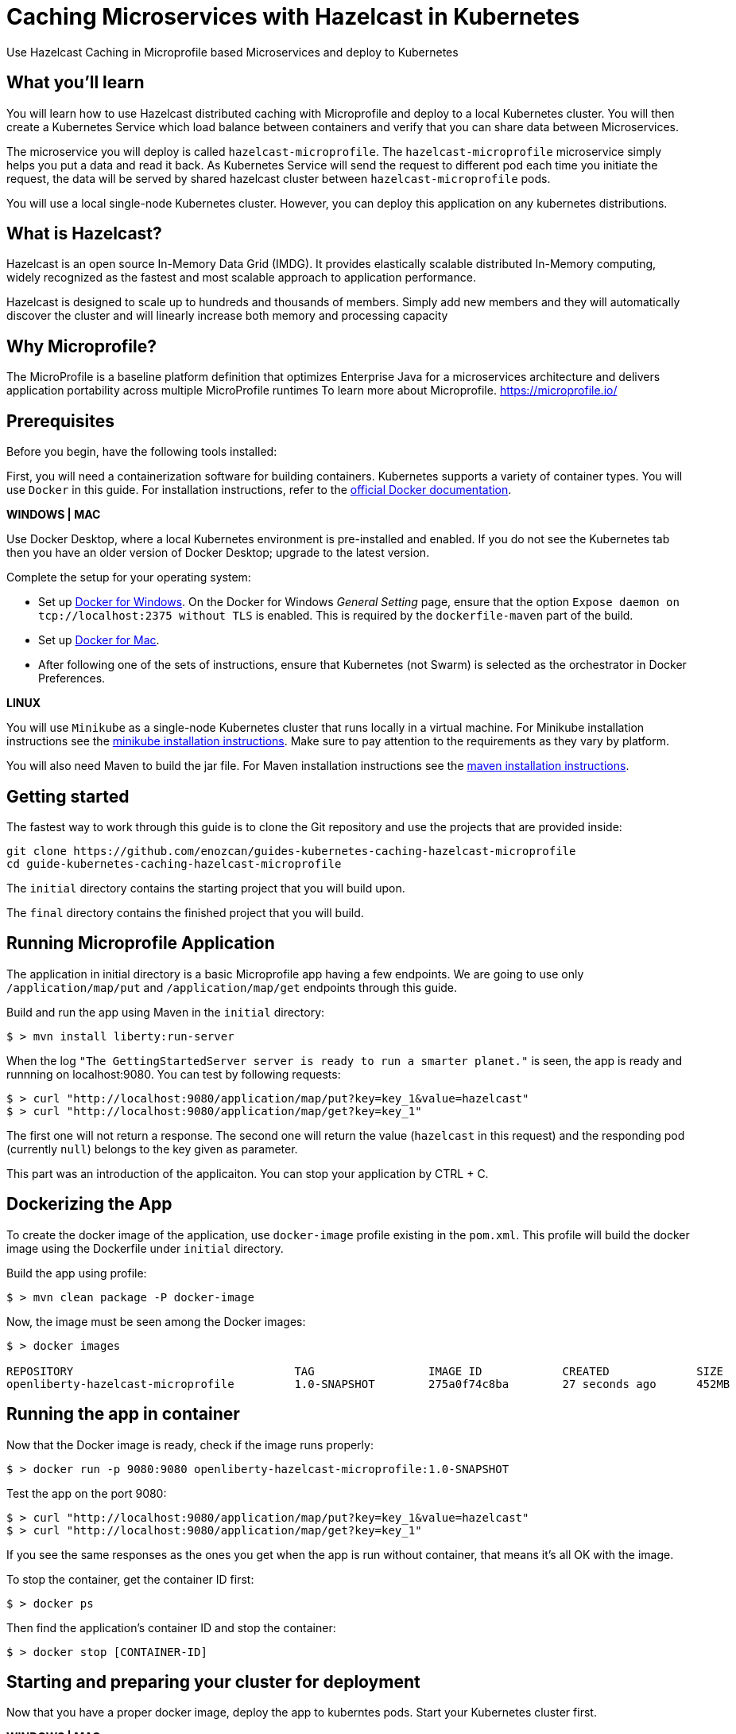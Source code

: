 :projectid: kubernetes-caching-hazelcast-microprofile
:page-layout: guide
:page-duration: 15 minutes
:page-releasedate: 2019-06-20
:page-description: Explore how to use caching in microservices within Kubernetes environment.
:page-tags: ['Hazelcast', 'Caching', 'Microservices', 'Kubernetes', 'Containers','Microprofile' , 'Minikube']
:page-permalink: /guides/{projectid}
:page-related-guides: ['docker', 'kubernetes-intro']
:source-highlighter: prettify
:page-seo-title: Caching in microservices with Hazelcast Tutorial
:page-seo-description: How to use Hazelcast with microservices
= Caching Microservices with Hazelcast in Kubernetes

Use Hazelcast Caching in Microprofile based Microservices and deploy to Kubernetes

:minikube-ip: 192.168.99.100
:kube: Kubernetes
:hashtag: #
:win: WINDOWS
:mac: MAC
:linux: LINUX
:hazelcast: Hazelcast

// =================================================================================================
// What you'll learn
// =================================================================================================

== What you'll learn

You will learn how to use Hazelcast distributed caching with Microprofile and deploy to a local {kube} cluster.
You will then create a Kubernetes Service which load balance between containers and verify that you can share data between Microservices.

The microservice you will deploy is called `hazelcast-microprofile`. The `hazelcast-microprofile` microservice simply
helps you put a data and read it back. As Kubernetes Service will send the request to different pod each time 
you initiate the request, the data will be served by shared hazelcast cluster between `hazelcast-microprofile` pods.

You will use a local single-node {kube} cluster. However, you can deploy this application on any kubernetes distributions.

== What is {hazelcast}?
Hazelcast is an open source In-Memory Data Grid (IMDG). It provides elastically scalable distributed In-Memory computing, 
widely recognized as the fastest and most scalable approach to application performance.

Hazelcast is designed to scale up to hundreds and thousands of members. 
Simply add new members and they will automatically discover the cluster 
and will linearly increase both memory and processing capacity

== Why Microprofile?

The MicroProfile is a baseline platform definition that optimizes Enterprise Java for a microservices architecture and delivers application portability across multiple MicroProfile runtimes
To learn more about Microprofile. 
https://microprofile.io/

// =================================================================================================
// Prerequisites
// =================================================================================================

== Prerequisites

Before you begin, have the following tools installed:


First, you will need a containerization software for building containers. {kube} supports a variety
 of container types. You will use `Docker` in this guide. For installation instructions, refer to the https://docs.docker.com/install/[official Docker documentation^].

****
[system]#*{win} | {mac}*#

Use Docker Desktop, where a local {kube} environment is pre-installed and enabled. If you do not see the {kube} tab then you have an older version of Docker Desktop; upgrade to the latest version.

Complete the setup for your operating system:

 - Set up  https://docs.docker.com/docker-for-windows/#kubernetes[Docker for Windows^]. 
 On the Docker for Windows _General Setting_ page, ensure that the option `Expose daemon on 
 tcp://localhost:2375 without TLS` is enabled. This is required by the `dockerfile-maven` 
 part of the build.
 - Set up https://docs.docker.com/docker-for-mac/#kubernetes[Docker for Mac^].

- After following one of the sets of instructions, ensure that {kube} (not Swarm) is selected as the orchestrator in Docker Preferences.

[system]#*{linux}*#

You will use `Minikube` as a single-node {kube} cluster that runs locally in a virtual machine.
For Minikube installation instructions see the https://github.com/kubernetes/minikube#installation[minikube installation instructions^]. Make sure to pay attention to the requirements as they vary by platform.

You will also need Maven to build the jar file. For Maven installation instructions see the https://maven.apache.org/install.html[maven installation instructions^].

****

== Getting started

The fastest way to work through this guide is to clone the Git repository and use the projects that are provided inside:

[subs="attributes"]
----
git clone https://github.com/enozcan/guides-kubernetes-caching-hazelcast-microprofile
cd guide-{projectid}
----

The `initial` directory contains the starting project that you will build upon.

The `final` directory contains the finished project that you will build.


== Running Microprofile Application

The application in initial directory is a basic Microprofile app having a few endpoints. We are going to use only `/application/map/put` and `/application/map/get` endpoints through this guide.

Build and run the app using Maven in the `initial` directory:

----
$ > mvn install liberty:run-server 
----

When the log  `"The GettingStartedServer server is ready to run a smarter planet."` is seen, the app is ready and runnning on localhost:9080. You can test by following requests:

----
$ > curl "http://localhost:9080/application/map/put?key=key_1&value=hazelcast"
$ > curl "http://localhost:9080/application/map/get?key=key_1"
----
The first one will not return a response. The second one will return the value (`hazelcast` in this request) and the responding pod (currently `null`) belongs to the key given as parameter.

This part was an introduction of the applicaiton. You can stop your application by CTRL + C.

== Dockerizing the App

To create the docker image of the application, use `docker-image` profile existing in the `pom.xml`.
This profile will build the docker image using the Dockerfile under `initial` directory.


Build the app using profile:
----
$ > mvn clean package -P docker-image
----

Now, the image must be seen among the Docker images:
----
$ > docker images

REPOSITORY                                 TAG                 IMAGE ID            CREATED             SIZE
openliberty-hazelcast-microprofile         1.0-SNAPSHOT        275a0f74c8ba        27 seconds ago      452MB
----

== Running the app in container

Now that the Docker image is ready, check if the image runs properly:

----
$ > docker run -p 9080:9080 openliberty-hazelcast-microprofile:1.0-SNAPSHOT
----

Test the app on the port 9080:
----
$ > curl "http://localhost:9080/application/map/put?key=key_1&value=hazelcast"
$ > curl "http://localhost:9080/application/map/get?key=key_1"
----
If you see the same responses as the ones you get when the app is run without container, that means it's all OK with the image.

To stop the container, get the container ID first:
----
$ > docker ps
----
Then find the application's container ID and stop the container:
----
$ > docker stop [CONTAINER-ID]
----

== Starting and preparing your cluster for deployment

Now that you have a proper docker image, deploy the app to kuberntes pods. Start your {kube} cluster first.

****
[system]#*{win} | {mac}*#

Start your Docker Desktop environment. Make sure "Docker Desktop is running" and "Kubernetes is running" status are updated. 

ifdef::docker-desktop-description[]
{docker-desktop-description}
endif::[]

[system]#*{linux}*#

Run the following command from a command line:

[subs="attributes"]
```
ifdef::minikube-start[]
{minikube-start}
endif::[]
ifndef::minikube-start[]
minikube start
endif::[]
```

ifdef::minikube-description[]
{minikube-description}
endif::[]
****   

=== Validate {kube} environment

Next, validate that you have a healthy {kube} environment by running the following command from the command line.

```
$ > kubectl get nodes
```

This command should return a `Ready` status for the master node.

****
[system]#*{win} | {mac}*#

You do not need to do any other step.

[system]#*{linux}*#

Run the following command to configure the Docker CLI to use Minikube's Docker daemon.
After you run this command, you will be able to interact with Minikube's Docker daemon and build new
images directly to it from your host machine:

```
eval $(minikube docker-env)
```
****


After you're sure that a master node is ready, create kubernetes.yaml under `initial` directory with the same content in the `final/kubernetes.yaml` file.

This file defines two {kube} resources: one statefulset and one service. 
StatefulSet is preferred solution for Hazelcast because it enables controlled scale out/in of your microservices 
for easy data distribution. To learn more about StatefulSet, you can visit Kubernetes documentation
https://kubernetes.io/docs/tutorials/stateful-application/basic-stateful-set/

By default, we create 2 replicas of `hazelcast-microprofile` microservice behind the `hazelcast-microprofile-service` which forwards requests to one of the pods available in the kubernetes cluster.

`MY_POD_NAME` is an environment variable made available to the pods so that each microservice knows which pod they are in.
This is going to be used in this guide in order to show which pod is responding to the http request. It's fetched and used in the `MapResource.java` file.

Now, run the following command to deploy the resources as defined in kubernetes.yaml:
----
$ > kubectl apply -f kubernetes.yaml
----
Run the following command to check the status of your pods:
----
$ > kubectl get pods
----

You'll see an output similar to the following if all the pods are healthy and running:
----
NAME                                   READY     STATUS    RESTARTS   AGE
hazelcast-microprofile-statefulset-0   1/1       Running   0          7s
hazelcast-microprofile-statefulset-1   1/1       Running   0          3s
----
Even if the status of the nodes are `Running`, they might be not started yet. Check the pod logs to be sure they're ready:
----
$ > kubectl logs hazelcast-microprofile-statefulset-0
----
You must see those lines among other log reports:
----
SSL certificate created in 58.745 seconds.
The defaultServer server is ready to run a smarter planet..
----

And add a value to the map and then get the value. The responses might take a while:
----

$ > curl "http://localhost:31000/application/map/put?key=key1&value=hazelcast"
$ > while true; do curl localhost:31000/application/map/get?key=key1;echo; sleep 2; done

hazelcast from hazelcast-microprofile-statefulset-0
hazelcast from hazelcast-microprofile-statefulset-0
null from hazelcast-microprofile-statefulset-1
null from hazelcast-microprofile-statefulset-1
----

As can be seen, data is inserted by `hazelcast-microprofile-statefulset-0` and  not shared with the other node. Here is where Hazelcast comes into action.

Kill active pods under `initial` directory by:
----
$ > kubectl delete -f kubernetes.yaml
----

== Hazelcast Caching among Kubernetes pods

Now we will use Hazelcast Caching among the pods. Update the pom.xml file by adding those dependencies under below the line `<!-- Hazelcast Dependencies -->` :
----
<dependency>
    <groupId>com.hazelcast</groupId>
    <artifactId>hazelcast</artifactId>
    <version>3.11.2</version>
</dependency>

<dependency>
    <groupId>com.hazelcast</groupId>
    <artifactId>hazelcast-kubernetes</artifactId>
    <version>1.3.1</version>
</dependency>
----

Modify `MapApplicaiton.java` and create an application scoped Hazelcast instance inside the class:
----
...
...
import com.hazelcast.config.Config;
import com.hazelcast.config.JoinConfig;
import com.hazelcast.core.Hazelcast;
import com.hazelcast.core.HazelcastInstance;
import javax.enterprise.inject.Produces;

public class MapApplication extends Application {
    @Produces
    HazelcastInstance create() {
        Config config = new Config();
        config.getGroupConfig().setName("MP-GUIDE");
        JoinConfig joinConfig = config.getNetworkConfig().getJoin();
        joinConfig.getMulticastConfig().setEnabled(false);
        joinConfig.getKubernetesConfig().setEnabled(true);
        return Hazelcast.newHazelcastInstance(config);
    }
}
----

Then modify `MapManager.java` such that map is fetched from Hazelcast instance:
----
...
...
import javax.inject.Inject;
import com.hazelcast.core.HazelcastInstance;

@ApplicationScoped
public class MapManager {

    @Inject
    HazelcastInstance instance;

    //Map<String,String> keyValueStore = new ConcurrentHashMap<>();

    private Map<String,String> retrieveMap() {
        return instance.getMap("map");
    }

    ...
    ...
}
----

Before deploying on kubernetes, create rbac.yaml file as in the `final` directory. Role Based Access Controller(RBAC) configuration is used to give access to Kubernetes Master API from pods which runs microservices. Hazelcast requires a read access to autodiscover other hazelcast members and form hazelcast cluster.
----
## rbac.yaml:

apiVersion: rbac.authorization.k8s.io/v1
kind: ClusterRoleBinding
metadata:
  name: default-cluster
roleRef:
  apiGroup: rbac.authorization.k8s.io
  kind: ClusterRole
  name: view
subjects:
  - kind: ServiceAccount
    name: default
    namespace: default
----

Rebuild the app and create new image:
----
$ > mvn clean package -P docker-image
----

Run the following commands to deploy the resources as defined in kubernetes.yaml and rbac.yaml in the specified order:
----
$ > kubectl apply -f rbac.yaml
----
----
$ > kubectl apply -f kubernetes.yaml
----

Run the following command to check the status of your pods:
----
$ > kubectl get pods
----

Even if the status of the nodes are `Running`, they might be not started yet. Check the pod logs to be sure they're ready:
----
$ > kubectl logs hazelcast-microprofile-statefulset-0
----
You must see those lines among other log reports. If not, wait for servers to be start:
----
SSL certificate created in 58.745 seconds.
The defaultServer server is ready to run a smarter planet..
----

Now we expect all nodes to give the same value for the same key put on the map by a particular pods. Let's try (The responses might take a while at the first time):
----
$ > curl "http://localhost:31000/application/map/put?key=key_1&value=hazelcast"
$ > while true; do curl localhost:31000/application/map/get?key=key_1;echo; sleep 2; done

hazelcast from hazelcast-microprofile-statefulset-1
hazelcast from hazelcast-microprofile-statefulset-0
hazelcast from hazelcast-microprofile-statefulset-0
hazelcast from hazelcast-microprofile-statefulset-1
----

As can be seen but both nodes give the same value for the key now.

== Scaling with Hazelcast

Scale the cluster with one more pod and see that you still retrieve the shared data.

[role='command']
```
$ > kubectl scale statefulset hazelcast-microprofile-statefulset --replicas=3
```

Run following command to see the latest status of the pods
[role='command']
```
$ > kubectl get pods
```

As you can see, a new pod `hazelcast-microprofile-statefulset-2` has joined to the cluster.
[source, role="no_copy"]
----
NAME                                   READY     STATUS    RESTARTS   AGE
hazelcast-microprofile-statefulset-0   1/1       Running   0          13m
hazelcast-microprofile-statefulset-1   1/1       Running   0          13m
hazelcast-microprofile-statefulset-2   1/1       Running   0          6s
----

Wait for new pod to start and then run the following command again to see the output:
[role='command']
```
$ > while true; do curl "http://localhost:31000/application/map/get?key=key_1";echo; sleep 2; done
```
----
hazelcast from hazelcast-microprofile-statefulset-1
hazelcast from hazelcast-microprofile-statefulset-2
hazelcast from hazelcast-microprofile-statefulset-0
hazelcast from hazelcast-microprofile-statefulset-2
----

As you can see, `hazelcast-microprofile-statefulset-2` is returning correct data.


== Testing microservices that are running on {kube}

Create a testing class under `/initial/src/test/java/io/openliberty/sample/system` named `MapResourceTest.java` .The contents of the test file is available under `final` directoy.

Also modify the activate the testing dependencies & plugins in pom.xml file.

The test makes sure that the /put endpoint is handled by one pod and /get methods returns the same data from the other kubernetes pod.

It first puts a key/value pair to hazelcast-microprofile microservice and keeps podname in the firstpod variable. In the second part, tests submits multiple /get requests until to see that podname is different than the pod which initially handled /put request.

In order to run integration tests, you must have a running hazelcast-microprofile microservices in minikube environment. As you have gone through all previous steps, you already have it.

Run test under `initial` directory:

----
$ > mvn -Dtest=MapResourceTest test
----

If the tests pass, you’ll see a similar output to the following:

----
[INFO] -------------------------------------------------------
[INFO]  T E S T S
[INFO] -------------------------------------------------------
[INFO] Running io.openliberty.sample.system.MapResourceTest
[INFO] Tests run: 1, Failures: 0, Errors: 0, Skipped: 0, Time elapsed: 8.48 s - in io.openliberty.sample.system.MapResourceTest
[INFO] 
[INFO] Results:
[INFO] 
[INFO] Tests run: 1, Failures: 0, Errors: 0, Skipped: 0
[INFO] 
[INFO] ------------------------------------------------------------------------
[INFO] BUILD SUCCESS
[INFO] ------------------------------------------------------------------------
[INFO] Total time:  19.801 s
[INFO] Finished at: 2019-06-26T17:40:50+03:00
[INFO] ------------------------------------------------------------------------
----

== Tearing down the environment

When you no longer need your deployed microservices, you can delete all Kubernetes resources by running the kubectl delete command: You might need to wait up to 30 seconds as stateful sets kills pods one at a time.

----
$ > kubectl delete -f kubernetes.yaml
----

****
[system]#*{win} | {mac}*#

Nothing more needs to be done for Docker Desktop.

[system]#*{linux}*#

Perform the following steps to return your environment to a clean state.

. Point the Docker daemon back to your local machine:
+
```
eval $(minikube docker-env -u)
```

. Stop your Minikube cluster:
+
```
minikube stop
```

. Delete your cluster:
+
```
minikube delete
```

****

== Great work! You’re done!

You have just run a Microprofile application and created its Docker image. First you runned the app on a container and then deployed it to Kubernetes. You then added Hazelcast caching to the hazelcast-microprofile, tested with a simple curl command. You also scaled out the microservices and saw that data is shared between microservices. As a last step, you ran integration tests against hazelcast-microprofile that was deployed in a Kubernetes cluster.

